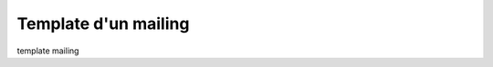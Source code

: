 .. _ref-template_mailing:

=====================
Template d'un mailing
=====================

template mailing